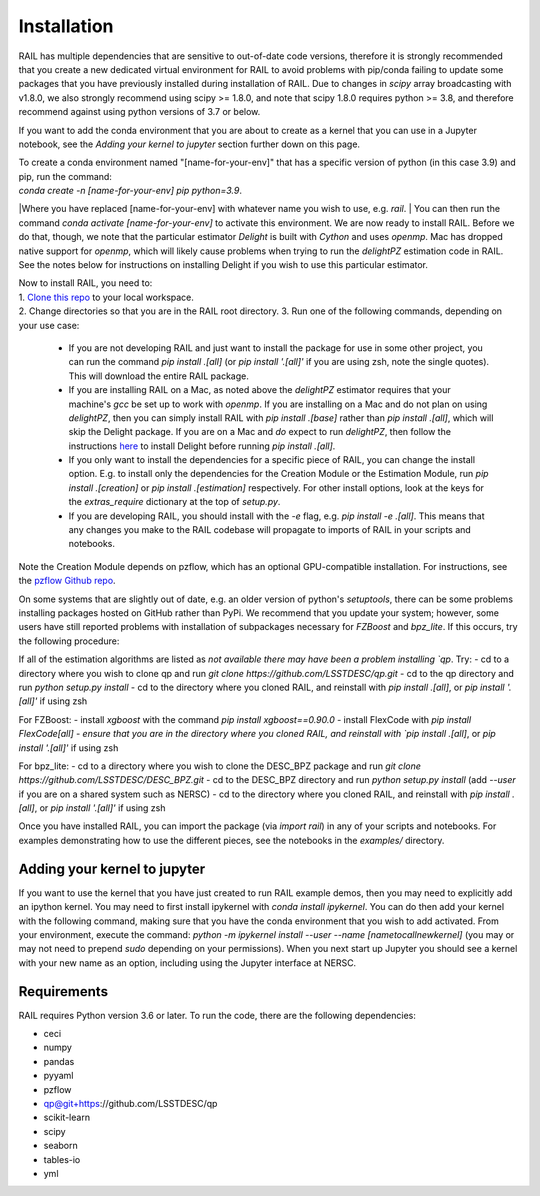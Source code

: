 ************
Installation
************

RAIL has multiple dependencies that are sensitive to out-of-date code versions, therefore it is strongly recommended that you create a new dedicated virtual environment for RAIL to avoid problems with pip/conda failing to update some packages that you have previously installed during installation of RAIL.  Due to changes in `scipy` array broadcasting with v1.8.0, we also strongly recommend using scipy >= 1.8.0, and note that scipy 1.8.0 requires python >= 3.8, and therefore recommend against using python versions of 3.7 or below.

If you want to add the conda environment that you are about to create as a kernel that you can use in a Jupyter notebook, see the `Adding your kernel to jupyter` section further down on this page.

| To create a conda environment named "[name-for-your-env]" that has a specific version of python (in this case 3.9) and pip, run the command:
| `conda create -n [name-for-your-env] pip python=3.9`.
|Where you have replaced [name-for-your-env] with whatever name you wish to use, e.g. `rail`.
| You can then run the command `conda activate [name-for-your-env]` to activate this environment.  We are now ready to install RAIL.  Before we do that, though, we note that the particular estimator `Delight` is built with `Cython` and uses `openmp`.  Mac has dropped native support for `openmp`, which will likely cause problems when trying to run the `delightPZ` estimation code in RAIL.  See the notes below for instructions on installing Delight if you wish to use this particular estimator.

| Now to install RAIL, you need to:
| 1. `Clone this repo <https://docs.github.com/en/github/creating-cloning-and-archiving-repositories/cloning-a-repository-from-github/cloning-a-repository>`_ to your local workspace.
| 2. Change directories so that you are in the RAIL root directory. 3. Run one of the following commands, depending on your use case:

  - If you are not developing RAIL and just want to install the package for use in some other project, you can run the command `pip install .[all]` (or `pip install '.[all]'` if you are using zsh, note the single quotes). This will download the entire RAIL package.
    
  - If you are installing RAIL on a Mac, as noted above the `delightPZ` estimator requires that your machine's `gcc` be set up to work with `openmp`. If you are installing on a Mac and do not plan on using `delightPZ`, then you can simply install RAIL with `pip install .[base]` rather than `pip install .[all]`, which will skip the Delight package.  If you are on a Mac and *do* expect to run `delightPZ`, then follow the instructions `here <https://github.com/LSSTDESC/Delight/blob/master/Mac_installation.md>`_ to install Delight before running `pip install .[all]`.
      
  - If you only want to install the dependencies for a specific piece of RAIL, you can change the install option. E.g. to install only the dependencies for the Creation Module or the Estimation Module, run `pip install .[creation]` or `pip install .[estimation]` respectively. For other install options, look at the keys for the `extras_require` dictionary at the top of `setup.py`.
  - If you are developing RAIL, you should install with the `-e` flag, e.g. `pip install -e .[all]`. This means that any changes you make to the RAIL codebase will propagate to imports of RAIL in your scripts and notebooks.

Note the Creation Module depends on pzflow, which has an optional GPU-compatible installation.
For instructions, see the `pzflow Github repo <https://github.com/jfcrenshaw/pzflow/>`_.

On some systems that are slightly out of date, e.g. an older version of python's `setuptools`, there can be some problems installing packages hosted on GitHub rather than PyPi.  We recommend that you update your system; however, some users have still reported problems with installation of subpackages necessary for `FZBoost` and `bpz_lite`.  If this occurs, try the following procedure:

If all of the estimation algorithms are listed as `not available there may have been a problem installing `qp`.  Try:
- cd to a directory where you wish to clone qp and run `git clone https://github.com/LSSTDESC/qp.git`
- cd to the qp directory and run `python setup.py install`
- cd to the directory where you cloned RAIL, and reinstall with `pip install .[all]`, or `pip install '.[all]'` if using zsh

For FZBoost:
- install `xgboost` with the command `pip install xgboost==0.90.0`
- install FlexCode with `pip install FlexCode[all]
- ensure that you are in the directory where you cloned RAIL, and reinstall with `pip install .[all]`, or `pip install '.[all]'` if using zsh

For bpz_lite:
- cd to a directory where you wish to clone the DESC_BPZ package and run `git clone https://github.com/LSSTDESC/DESC_BPZ.git`
- cd to the DESC_BPZ directory and run `python setup.py install` (add `--user` if you are on a shared system such as NERSC)
- cd to the directory where you cloned RAIL, and reinstall with `pip install .[all]`, or `pip install '.[all]'` if using zsh


Once you have installed RAIL, you can import the package (via `import rail`) in any of your scripts and notebooks.
For examples demonstrating how to use the different pieces, see the notebooks in the `examples/` directory.


Adding your kernel to jupyter
========================
If you want to use the kernel that you have just created to run RAIL example demos, then you may need to explicitly add an ipython kernel.  You may need to first install ipykernel with `conda install ipykernel`.  You can do then add your kernel with the following command, making sure that you have the conda environment that you wish to add activated.  From your environment, execute the command:
`python -m ipykernel install --user --name [nametocallnewkernel]`
(you may or may not need to prepend `sudo` depending on your permissions).  When you next start up Jupyter you should see a kernel with your new name as an option, including using the Jupyter interface at NERSC.


Requirements
============

RAIL requires Python version 3.6 or later.  To run the code, there are the following dependencies:

- ceci
- numpy
- pandas
- pyyaml
- pzflow
- qp@git+https://github.com/LSSTDESC/qp
- scikit-learn
- scipy
- seaborn
- tables-io
- yml
